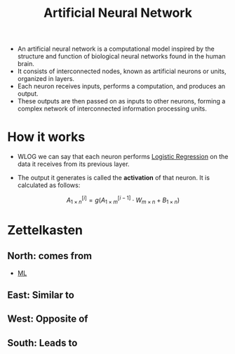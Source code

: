 :PROPERTIES:
:ID:       21a3d267-9b86-4eb9-a6e1-6d6ce27396cb
:END:
#+title: Artificial Neural Network
#+filetags: :CS:

- An artificial neural network is a computational model inspired by the structure and function of biological neural networks found in the human brain.
- It consists of interconnected nodes, known as artificial neurons or units, organized in layers.
- Each neuron receives inputs, performs a computation, and produces an output.
- These outputs are then passed on as inputs to other neurons, forming a complex network of interconnected information processing units.

* How it works
- WLOG we can say that each neuron performs [[id:51ee17a0-d97c-4937-a0de-53c2a2ac8326][Logistic Regression]] on the data it receives from its previous layer.
- The output it generates is called the *activation* of that neuron. It is calculated as follows:

  \[
  A^{[i]}_{1\times n} = g(A^{[i - 1]}_{1\times m} \cdot W_{m\times n} + B_{1\times n})
  \]

* Zettelkasten
** North: comes from
- [[id:023000e3-dc67-416d-a14a-d3742c43e904][ML]]
** East: Similar to
** West: Opposite of
** South: Leads to

